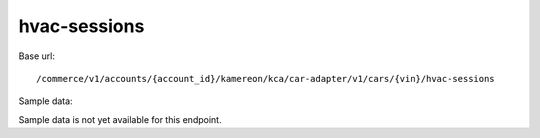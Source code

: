 hvac-sessions
'''''''''''''

Base url::

   /commerce/v1/accounts/{account_id}/kamereon/kca/car-adapter/v1/cars/{vin}/hvac-sessions

Sample data:

Sample data is not yet available for this endpoint.
